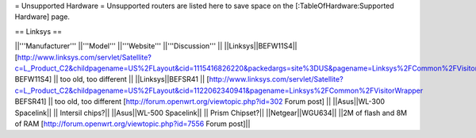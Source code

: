 = Unsupported Hardware =
Unsupported routers are listed here to save space on the [:TableOfHardware:Supported Hardware] page.


== Linksys ==

||'''Manufacturer''' ||'''Model''' ||'''Website''' ||'''Discussion''' ||
||Linksys||BEFW11S4|| [http://www.linksys.com/servlet/Satellite?c=L_Product_C2&childpagename=US%2FLayout&cid=1115416826220&packedargs=site%3DUS&pagename=Linksys%2FCommon%2FVisitorWrapper BEFW11S4] || too old, too different ||
||Linksys||BEFSR41 || [http://www.linksys.com/servlet/Satellite?c=L_Product_C2&childpagename=US%2FLayout&cid=1122062340941&pagename=Linksys%2FCommon%2FVisitorWrapper  BEFSR41] || too old, too different [http://forum.openwrt.org/viewtopic.php?id=302 Forum post] ||
||Asus||WL-300 Spacelink|| || Intersil chips?||
||Asus||WL-500 Spacelink|| || Prism Chipset?||
||Netgear||WGU634|| ||2M of flash and 8M of RAM [http://forum.openwrt.org/viewtopic.php?id=7556 Forum post]||
